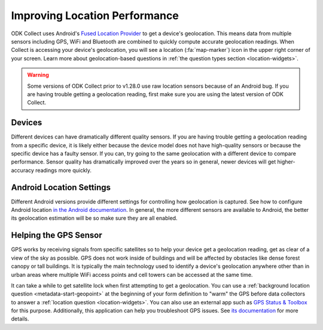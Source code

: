 Improving Location Performance
==================================

ODK Collect uses Android's `Fused Location Provider <https://developers.google.com/location-context/fused-location-provider>`_ to get a device's geolocation. This means data from multiple sensors including GPS, WiFi and Bluetooth are combined to quickly compute accurate geolocation readings. When Collect is accessing your device's geolocation, you will see a location (:fa:`map-marker`) icon in the upper right corner of your screen. Learn more about geolocation-based questions in :ref:`the question types section <location-widgets>`.


.. warning::
  Some versions of ODK Collect prior to v1.28.0 use raw location sensors because of an Android bug. If you are having trouble getting a geolocation reading, first make sure you are using the latest version of ODK Collect.

Devices
--------

Different devices can have dramatically different quality sensors. If you are having trouble getting a geolocation reading from a specific device, it is likely either because the device model does not have high-quality sensors or because the specific device has a faulty sensor. If you can, try going to the same geolocation with a different device to compare performance. Sensor quality has dramatically improved over the years so in general, newer devices will get higher-accuracy readings more quickly.

Android Location Settings
--------------------------

Different Android versions provide different settings for controlling how geolocation is captured. See how to configure Android location `in the Android documentation <https://support.google.com/accounts/answer/3467281>`_. In general, the more different sensors are available to Android, the better its geolocation estimation will be so make sure they are all enabled.

Helping the GPS Sensor
------------------------

GPS works by receiving signals from specific satellites so to help your device get a geolocation reading, get as clear of a view of the sky as possible. GPS does not work inside of buildings and will be affected by obstacles like dense forest canopy or tall buildings. It is typically the main technology used to identify a device's geolocation anywhere other than in urban areas where multiple WiFi access points and cell towers can be accessed at the same time. 

It can take a while to get satellite lock when first attempting to get a geolocation. You can use a :ref:`background location question <metadata-start-geopoint>` at the beginning of your form definition to "warm" the GPS before data collectors to answer a :ref:`location question <location-widgets>`. You can also use an external app such as `GPS Status & Toolbox <https://play.google.com/store/apps/details?id=com.eclipsim.gpsstatus2>`_ for this purpose. Additionally, this application can help you troubleshoot GPS issues. See `its documentation <https://mobiwia.com/gpsstatus/>`_ for more details.